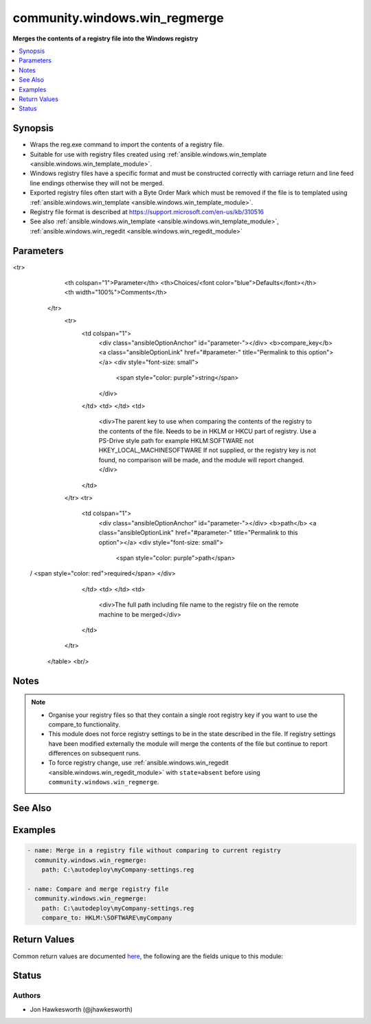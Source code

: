 .. _community.windows.win_regmerge_module:


******************************
community.windows.win_regmerge
******************************

**Merges the contents of a registry file into the Windows registry**



.. contents::
   :local:
   :depth: 1


Synopsis
--------
- Wraps the reg.exe command to import the contents of a registry file.
- Suitable for use with registry files created using :ref:`ansible.windows.win_template <ansible.windows.win_template_module>`.
- Windows registry files have a specific format and must be constructed correctly with carriage return and line feed line endings otherwise they will not be merged.
- Exported registry files often start with a Byte Order Mark which must be removed if the file is to templated using :ref:`ansible.windows.win_template <ansible.windows.win_template_module>`.
- Registry file format is described at https://support.microsoft.com/en-us/kb/310516
- See also :ref:`ansible.windows.win_template <ansible.windows.win_template_module>`, :ref:`ansible.windows.win_regedit <ansible.windows.win_regedit_module>`




Parameters
----------

.. raw:: html

    <table  border=0 cellpadding=0 class="documentation-table">
<tr>
            <th colspan="1">Parameter</th>
            <th>Choices/<font color="blue">Defaults</font></th>
            <th width="100%">Comments</th>
        </tr>
            <tr>
                <td colspan="1">
                    <div class="ansibleOptionAnchor" id="parameter-"></div>
                    <b>compare_key</b>
                    <a class="ansibleOptionLink" href="#parameter-" title="Permalink to this option"></a>
                    <div style="font-size: small">
                        <span style="color: purple">string</span>
                    </div>
                </td>
                <td>
                </td>
                <td>
                        <div>The parent key to use when comparing the contents of the registry to the contents of the file.  Needs to be in HKLM or HKCU part of registry. Use a PS-Drive style path for example HKLM:\SOFTWARE not HKEY_LOCAL_MACHINE\SOFTWARE If not supplied, or the registry key is not found, no comparison will be made, and the module will report changed.</div>
                </td>
            </tr>
            <tr>
                <td colspan="1">
                    <div class="ansibleOptionAnchor" id="parameter-"></div>
                    <b>path</b>
                    <a class="ansibleOptionLink" href="#parameter-" title="Permalink to this option"></a>
                    <div style="font-size: small">
                        <span style="color: purple">path</span>
 / <span style="color: red">required</span>                    </div>
                </td>
                <td>
                </td>
                <td>
                        <div>The full path including file name to the registry file on the remote machine to be merged</div>
                </td>
            </tr>
    </table>
    <br/>


Notes
-----

.. note::
   - Organise your registry files so that they contain a single root registry key if you want to use the compare_to functionality.
   - This module does not force registry settings to be in the state described in the file.  If registry settings have been modified externally the module will merge the contents of the file but continue to report differences on subsequent runs.
   - To force registry change, use :ref:`ansible.windows.win_regedit <ansible.windows.win_regedit_module>` with ``state=absent`` before using ``community.windows.win_regmerge``.


See Also
--------

.. seealso::

   :ref:`ansible.windows.win_reg_stat_module`
      The official documentation on the **ansible.windows.win_reg_stat** module.
   :ref:`ansible.windows.win_regedit_module`
      The official documentation on the **ansible.windows.win_regedit** module.


Examples
--------

.. code-block:: yaml+jinja

    - name: Merge in a registry file without comparing to current registry
      community.windows.win_regmerge:
        path: C:\autodeploy\myCompany-settings.reg

    - name: Compare and merge registry file
      community.windows.win_regmerge:
        path: C:\autodeploy\myCompany-settings.reg
        compare_to: HKLM:\SOFTWARE\myCompany



Return Values
-------------
Common return values are documented `here <https://docs.ansible.com/ansible/latest/reference_appendices/common_return_values.html#common-return-values>`_, the following are the fields unique to this module:

.. raw:: html

    <table border=0 cellpadding=0 class="documentation-table">
        <tr>
            <th colspan="1">Key</th>
            <th>Returned</th>
            <th width="100%">Description</th>
        </tr>
            <tr>
                <td colspan="1">
                    <div class="ansibleOptionAnchor" id="return-"></div>
                    <b>compare_to_key_found</b>
                    <a class="ansibleOptionLink" href="#return-" title="Permalink to this return value"></a>
                    <div style="font-size: small">
                      <span style="color: purple">boolean</span>
                    </div>
                </td>
                <td>when comparison key not found in registry</td>
                <td>
                            <div>whether the parent registry key has been found for comparison</div>
                    <br/>
                </td>
            </tr>
            <tr>
                <td colspan="1">
                    <div class="ansibleOptionAnchor" id="return-"></div>
                    <b>compared</b>
                    <a class="ansibleOptionLink" href="#return-" title="Permalink to this return value"></a>
                    <div style="font-size: small">
                      <span style="color: purple">boolean</span>
                    </div>
                </td>
                <td>when a comparison key has been supplied and comparison has been attempted</td>
                <td>
                            <div>whether a comparison has taken place between the registry and the file</div>
                    <br/>
                        <div style="font-size: smaller"><b>Sample:</b></div>
                        <div style="font-size: smaller; color: blue; word-wrap: break-word; word-break: break-all;">True</div>
                </td>
            </tr>
            <tr>
                <td colspan="1">
                    <div class="ansibleOptionAnchor" id="return-"></div>
                    <b>difference_count</b>
                    <a class="ansibleOptionLink" href="#return-" title="Permalink to this return value"></a>
                    <div style="font-size: small">
                      <span style="color: purple">integer</span>
                    </div>
                </td>
                <td>changed</td>
                <td>
                            <div>number of differences between the registry and the file</div>
                    <br/>
                        <div style="font-size: smaller"><b>Sample:</b></div>
                        <div style="font-size: smaller; color: blue; word-wrap: break-word; word-break: break-all;">1</div>
                </td>
            </tr>
    </table>
    <br/><br/>


Status
------


Authors
~~~~~~~

- Jon Hawkesworth (@jhawkesworth)
